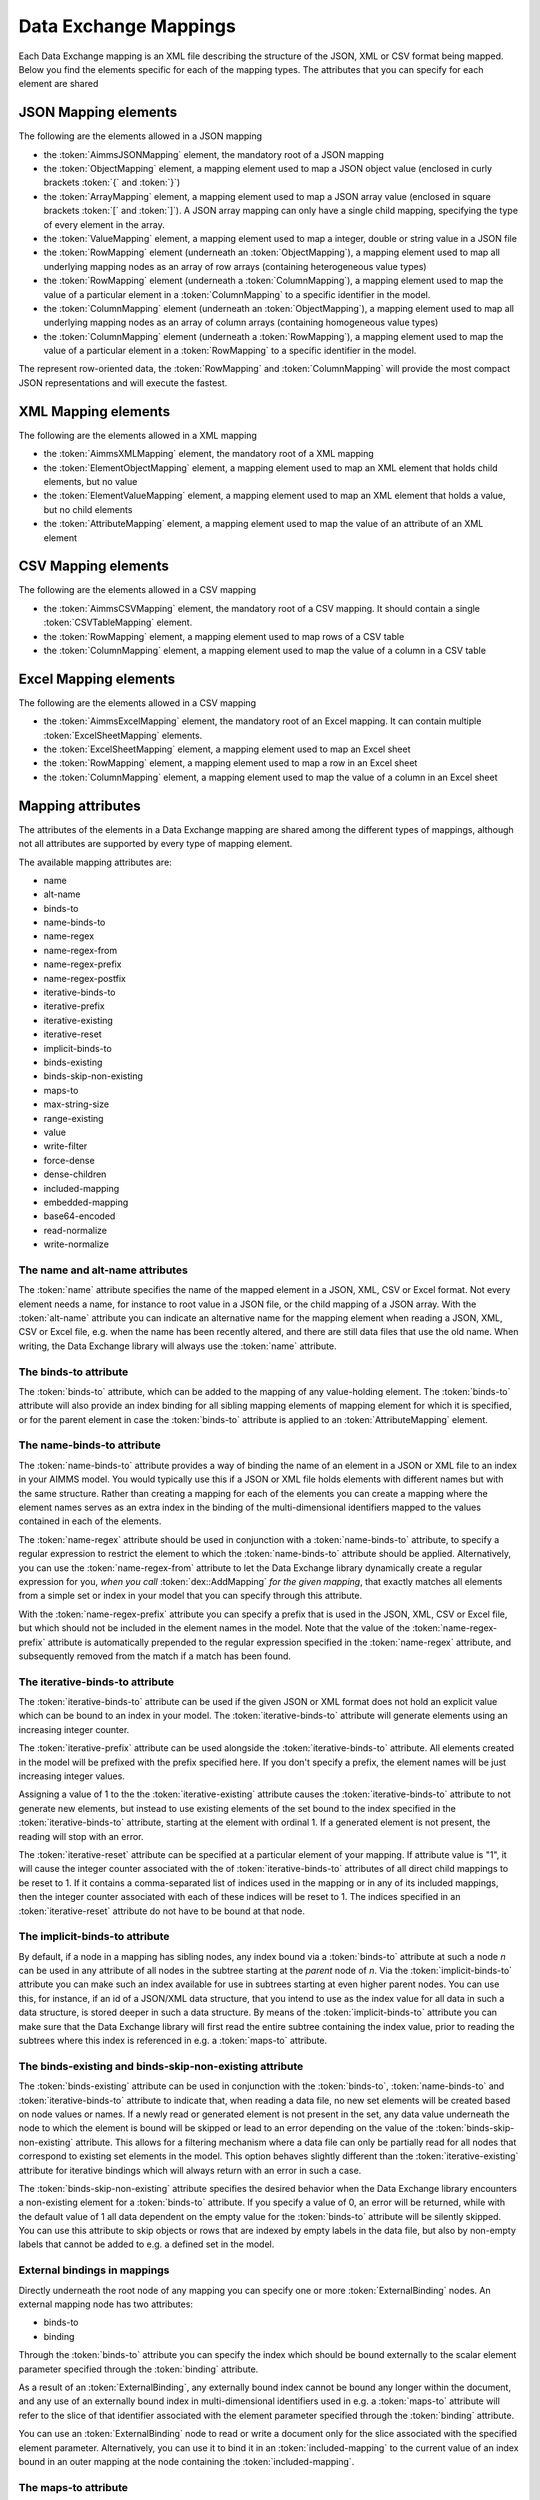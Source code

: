 Data Exchange Mappings
**********************

Each Data Exchange mapping is an XML file describing the structure of the JSON, XML or CSV format being mapped. Below you find the elements specific for each of the mapping types. The attributes that you can specify for each element are shared 

JSON Mapping elements
======================

The following are the elements allowed in a JSON mapping

* the :token:`AimmsJSONMapping` element, the mandatory root of a JSON mapping
* the :token:`ObjectMapping` element, a mapping element used to map a JSON object value (enclosed in curly brackets :token:`{` and :token:`}`)
* the :token:`ArrayMapping` element, a mapping element used to map a JSON array value (enclosed in square brackets :token:`[` and :token:`]`). A JSON array mapping can only have a single child mapping, specifying the type of every element in the array.
* the :token:`ValueMapping` element, a mapping element used to map a integer, double or string value in a JSON file
* the :token:`RowMapping` element (underneath an :token:`ObjectMapping`), a mapping element used to map all underlying mapping nodes as an array of row arrays (containing heterogeneous value types)
* the :token:`RowMapping` element (underneath a :token:`ColumnMapping`), a mapping element used to map the value of a particular element in a :token:`ColumnMapping` to a specific identifier in the model.
* the :token:`ColumnMapping` element (underneath an :token:`ObjectMapping`), a mapping element used to map all underlying mapping nodes as an array of column arrays (containing homogeneous value types)
* the :token:`ColumnMapping` element (underneath a :token:`RowMapping`), a mapping element used to map the value of a particular element in a :token:`RowMapping` to a specific identifier in the model.

The represent row-oriented data, the :token:`RowMapping` and :token:`ColumnMapping` will provide the most compact JSON representations and will execute the fastest.

XML Mapping elements
======================

The following are the elements allowed in a XML mapping

* the :token:`AimmsXMLMapping` element, the mandatory root of a XML mapping
* the :token:`ElementObjectMapping` element, a mapping element used to map an XML element that holds child elements, but no value
* the :token:`ElementValueMapping` element, a mapping element used to map an XML element that holds a value, but no child elements
* the :token:`AttributeMapping` element, a mapping element used to map the value of an attribute of an XML element

CSV Mapping elements
======================

The following are the elements allowed in a CSV mapping

* the :token:`AimmsCSVMapping` element, the mandatory root of a CSV mapping. It should contain a single :token:`CSVTableMapping` element.
* the :token:`RowMapping` element, a mapping element used to map rows of a CSV table
* the :token:`ColumnMapping` element, a mapping element used to map the value of a column in a CSV table

Excel Mapping elements
======================

The following are the elements allowed in a CSV mapping

* the :token:`AimmsExcelMapping` element, the mandatory root of an Excel mapping. It can contain multiple :token:`ExcelSheetMapping` elements.
* the :token:`ExcelSheetMapping` element, a mapping element used to map an Excel sheet
* the :token:`RowMapping` element, a mapping element used to map a row in an Excel sheet
* the :token:`ColumnMapping` element, a mapping element used to map the value of a column in an Excel sheet

Mapping attributes
======================

The attributes of the elements in a Data Exchange mapping are shared among the different types of mappings, although not all attributes are supported by every type of mapping element.

The available mapping attributes are:

* name
* alt-name              
* binds-to          
* name-binds-to     
* name-regex
* name-regex-from    
* name-regex-prefix    
* name-regex-postfix    
* iterative-binds-to
* iterative-prefix  
* iterative-existing
* iterative-reset
* implicit-binds-to
* binds-existing
* binds-skip-non-existing
* maps-to
* max-string-size    
* range-existing
* value           
* write-filter      
* force-dense
* dense-children     
* included-mapping  
* embedded-mapping 
* base64-encoded
* read-normalize
* write-normalize

The name and alt-name attributes
--------------------------------
The :token:`name` attribute specifies the name of the mapped element in a JSON, XML, CSV or Excel format. Not every element needs a name, for instance to root value in a JSON file, or the child mapping of a JSON array. With the :token:`alt-name` attribute you can indicate an alternative name for the mapping element when reading a JSON, XML, CSV or Excel file, e.g. when the name has been recently altered, and there are still data files that use the old name. When writing, the Data Exchange library will always use the :token:`name` attribute.

The binds-to attribute
----------------------

The :token:`binds-to` attribute, which can be added to the mapping of any value-holding element. The :token:`binds-to` attribute will also provide an index binding for all sibling mapping elements of mapping element for which it is specified, or for the parent element in case the :token:`binds-to` attribute is applied to an :token:`AttributeMapping` element.

The name-binds-to attribute
---------------------------

The :token:`name-binds-to` attribute provides a way of binding the name of an element in a JSON or XML file to an index in your AIMMS model. You would typically use this if a JSON or XML file holds elements with different names but with the same structure. Rather than creating a mapping for each of the elements you can create a mapping where the element names serves as an extra index in the binding of the multi-dimensional identifiers mapped to the values contained in each of the elements.

The :token:`name-regex` attribute should be used in conjunction with a :token:`name-binds-to` attribute, to specify a regular expression to restrict the element to which the :token:`name-binds-to` attribute should be applied. Alternatively, you can use the :token:`name-regex-from` attribute to let the Data Exchange library dynamically create a regular expression for you, *when you call* :token:`dex::AddMapping` *for the given mapping*, that exactly matches all elements from a simple set or index in your model that you can specify through this attribute.

With the :token:`name-regex-prefix` attribute you can specify a prefix that is used in the JSON, XML, CSV or Excel file, but which should not be included in the element names in the model. Note that the value of the :token:`name-regex-prefix` attribute is automatically prepended to the regular expression specified in the :token:`name-regex` attribute, and subsequently removed from the match if a match has been found.

The iterative-binds-to attribute
--------------------------------

The :token:`iterative-binds-to` attribute can be used if the given JSON or XML format does not hold an explicit value which can be bound to an index in your model. The  :token:`iterative-binds-to` attribute will generate elements using an increasing integer counter.

The :token:`iterative-prefix` attribute can be used alongside the :token:`iterative-binds-to` attribute. All elements created in the model will be prefixed with the prefix specified here. If you don't specify a prefix, the element names will be just increasing integer values.

Assigning a value of 1 to the the :token:`iterative-existing` attribute causes the :token:`iterative-binds-to` attribute to not generate new elements, but instead to use existing elements of the set bound to the index specified in the :token:`iterative-binds-to` attribute, starting at the element with ordinal 1. If a generated element is not present, the reading will stop with an error.

The :token:`iterative-reset` attribute can be specified at a particular element of your mapping. If attribute value is "1", it will cause the integer counter associated with the of :token:`iterative-binds-to` attributes of all direct child mappings to be reset to 1. If it contains a comma-separated list of indices used in the mapping or in any of its included mappings, then the integer counter associated with each of these indices will be reset to 1. The indices specified in an :token:`iterative-reset` attribute do not have to be bound at that node.  

The implicit-binds-to attribute
-------------------------------

By default, if a node in a mapping has sibling nodes, any index bound via a :token:`binds-to` attribute at such a node *n* can be used in any attribute of all nodes in the subtree starting at the *parent* node of *n*. Via the :token:`implicit-binds-to` attribute you can make such an index available for use in subtrees starting at even higher parent nodes. You can use this, for instance, if an id of a JSON/XML data structure, that you intend to use as the index value for all data in such a data structure, is stored deeper in such a data structure. By means of the :token:`implicit-binds-to` attribute you can make sure that the Data Exchange library will first read the entire subtree containing the index value, prior to reading the subtrees where this index is referenced in e.g. a :token:`maps-to` attribute.

The binds-existing and binds-skip-non-existing attribute
--------------------------------------------------------

The :token:`binds-existing` attribute can be used in conjunction with the :token:`binds-to`, :token:`name-binds-to` and :token:`iterative-binds-to` attribute to indicate that, when reading a data file, no new set elements will be created based on node values or names. If a newly read or generated element is not present in the set, any data value underneath the node to which the element is bound will be skipped or lead to an error depending on the value of the :token:`binds-skip-non-existing` attribute. This allows for a filtering mechanism where a data file can only be partially read for all nodes that correspond to existing set elements in the model. This option behaves slightly different than the  :token:`iterative-existing` attribute for iterative bindings which will always return with an error in such a case. 

The :token:`binds-skip-non-existing` attribute specifies the desired behavior when the Data Exchange library encounters a non-existing element for a :token:`binds-to` attribute. If you specify a value of 0, an error will be returned, while with the default value of 1 all data dependent on the empty value for the :token:`binds-to` attribute will be silently skipped. You can use this attribute to skip objects or rows that are indexed by empty labels in the data file, but also by non-empty labels that cannot be added to e.g. a defined set in the model.

External bindings in mappings
-----------------------------

Directly underneath the root node of any mapping you can specify one or more :token:`ExternalBinding` nodes. An external mapping node has two attributes:

* binds-to
* binding

Through the :token:`binds-to` attribute you can specify the index which should be bound externally to the scalar element parameter specified through the :token:`binding` attribute. 

As a result of an :token:`ExternalBinding`, any externally bound index cannot be bound any longer within the document, and any use of an externally bound index in multi-dimensional identifiers used in e.g. a :token:`maps-to` attribute will refer to the slice of that identifier associated with the element parameter specified through the :token:`binding` attribute.

You can use an :token:`ExternalBinding` node to read or write a document only for the slice associated with the specified element parameter. Alternatively, you can use it to bind it in an :token:`included-mapping` to the current value of an index bound in an outer mapping at the node containing the :token:`included-mapping`.

The maps-to attribute
---------------------

You can assign the :token:`maps-to`  attribute to any value-holding mapping element. Its value should be a reference to an identifier in your model, including the indices bound at this location in the mapping tree. Note that this should match the dimension of the identifier exactly, and that the root domain of the identifier should match the root domains of the indices.  

The :token:`write-filter` attribute can be specified at any node in the mapping tree, and should be a reference to an identifier in the model including the bound indices at this location as for the :token:`maps-to` attribute. For any tuple of bound indices for which the :token:`write-filter` attribute does not hold a non-default value, the corresponding part of the generate JSON, XML or CSV file will be skipped. 

By default, the Data Exchange library assumes that all string values will hold up to 1024 characters. Through the :token:`max-string-size` attribute a maximum string size up to 8KB can be specified.

The range-existing attribute
----------------------------

If the identifier associated with a :token:`maps-to` attribute is an element parameter, the :token:`range-existing` attribute can be used to that any values encountered that do not correspond to an existing element in the range set, should be skipped, rather than creating a new element in the range set for such a value. 

The force-dense attribute
-------------------------

The :token:`force-dense` attribute should also contain a reference to an identifier plus bound indices as for the :token:`maps-to` attribute. Through
 this attribute you can force a specific density pattern by specifying a domain for which nodes *should* be generated, regardless of whether non-default data is present to fill such nodes, e.g. because the identifier specified in the :token:`maps-to` attribute of the node itself, or any of its sub-nodes, holds no non-default data. Note that a density pattern enforced through the :token:`force-dense` attribute is still subject to a write filter specified in a :token:`write-filter` attribute.

Enforcing a density pattern may be important when the bound indices are generated through the :token:`iterative-binds-to` attribute, and not explicitly represented through data-holding node bound to a regular :token:`binds-to` attribute. In such cases, not writing nodes that hold no non-default data, may lead to inconsistent numbering of generated elements when reading the generated JSON or XML files back in. *When reading a JSON, XML, CSV or Excel file, the library will assign a value of 1 for the identifier specified in the* :token:`force-dense` *attribute to any tuple encountered, such that the same file will be generated when writing back the file using the same mapping based on the data just read in.* 

.. note::
    
        None of the :token:`maps-to`, :token:`write-filter` and :token:`force-dense` attributes may contain an identifier *slice*, but must be bound to indices in the mapping for *all* dimensions of the given identifier. *Thus, for instance, specifying a value of 1 to the* :token:`force-dense` *attribute to enforce full density is not allowed.* Instead you should create a full-dimensional parameter holding 1 for every tuple in its domain and assign that to the  :token:`force-dense` attribute. 
        
        To enforce slicing for a particular index, you can specify an :token:`ExternalBinding` node directly underneath the root node of the mapping.

The dense-children attribute
----------------------------

With the :token:`dense-children` you can indicate that when a node will be written, because of the density pattern of all of its children, all direct *value-holding* child elements with the same bound indices as the parent node, will be written in a dense manner. For example, with this attribute you can cause all columns in a table row to be written to a CSV or Excel file, whenever at least one of the columns holds a non-default value.

With this attribute you cannot cause an array to be written in a dense manner, as the array elements need to bind an additional index. To enforce writing an array in a dense manner, you have to use the :token:`force-dense` attribute.

The value attribute
-------------------

With the :token:`value` attribute you can specify that, when writing a file, the value of a value-holding mapping element should become the static string value specified through this attribute. When reading a file, a node with a :token:`value` attribute will be silently ignored. 

.. note::

        Any value-holding mapping element may have only one of the :token:`binds-to`, :token:`maps-to` or :token:`value` attributes specified. 

The included-mapping attribute
------------------------------

Through the :token:`included-mapping` attribute, you can indicate that the contents of an object or array element in a given JSON or XML file should be read/written using a mapping, the name of which is contained in the string parameter specified in this attribute. The dimension of the string parameter should match the indices already bound at the given node. With this attribute you can specify a *data-driven* mapping name for a certain sub-tree of a JSON or XML file, e.g., to specify a table-specific mapping, where the table name is already bound in a parent node of the node at hand.

Alternatively, if the string value of the :token:`included-mapping` attribute starts with the :token:`@` character, the remainder of the value will be interpreted as the *fixed* name of a mapping to be applied for the node at hand, instead of as a string parameter holding mapping names.

Note that when reading the contents of the node associated with the included mapping you cannot refer to the indices already bound at that node in the containing mapping, i.e., the contents of the tree node should be able to be read/written as if read from/written to a completely separate JSON/XML file. 

It is possible, however, to externally bind the values of bound indices to indices used in the included mapping by specifying an :token:`ExternalBinding` node underneath the node containing the :token:`included-mapping` attribute. To this end, the included mapping itself should have an possess an :token:`ExternalBinding` for the index you want to bind to. In addition, you should specify an :token:`ExternalBinding` node underneath the node with :token:`included-mapping` attribute, with the :token:`binds-to` attribute set to the externally bound index in the included mapping, and the :token:`binding` attribute set to the bound index in the outer mapping you want to bind to. 

You can use external bindings in combination with included mappings to break a longer mapping into its constituting components. Note, however, that breaking up mappings this way will carry a performance penalty, especially if there is a lot of repetition in the nodes using an included mapping. 

The embedded-mapping attribute
------------------------------

Through the :token:`embedded-mapping` attribute, you can indicate that a value-holding element in the given JSON or XML file should hold a string that can be read or written using the mapping specified in this attribute. Note that the mapping element to which this attribute is attached may not have bound indices. The mapping specified in this attribute may be of any type (e.g. XML, JSON, CSV or Excel) and will be represented as a single (base64 encoded) string.

Assigning a value of 1 to the :token:`base64-encoded` attribute indicates whether embedded mapped string is or should be base64 encoded.

Unicode normalization
=====================

The Data Exchange library can read and write JSON, XML and CSV files which are encoded as UTF-8. However, in Unicode there multiple ways to represent composed characters such as characters with accents. In the Unicode standard these representations are considered equivalent, although their binary representations are different (see for instance `Unicode equivalence <https://en.wikipedia.org/wiki/Unicode_equivalence>`_) When you are reading data from multiple data sources, this may present a problem in your AIMMS model. Set elements may be read from a data source using one representation, while data defined over these sets may come from data sources using another representation. 

The Unicode standard provides several normalization procedures to normalize different text representations to various normalized forms. By itself, AIMMS will not normalize any incoming Unicode characters, as this may lead to problems when, for instance, you are trying to write back data to a database which was read in a different normalized form and then re-normalized in AIMMS. 
Instead the Data Exchange library offers support for normalizing Unicode data from and to the NFC (representing composed characters as a single character, preferred) and the NFD representation (representing composed characters decomposed as the character itself and separate characters for the accents).

In a mapping you can specify a normalization to apply before writing any string data to AIMMS through the :token:`read-normalize` attribute, while the attribute :token:`write-normalize` indicates the normalization to apply when reading out data to a data source. You can specify these attributes for any string-valued tree node in the mapping that binds to an index or maps to a string or element parameter. The value of these attributes can be :token:`nfc` or :token:`nfd`, indicating whether to apply the NFC or NFD normalization before reading the data from or writing the data to a data source.

In addition, the Data Exchange library offers the functions :js:func:`dex::NormalizeString` and :js:func:`dex::NormalizeSet` to normalize strings and set elements that are already present in the model.

How does the mapping work for reading and writing?
==================================================

In this section we will explain how the Data Exchange library uses the mapping to read or write a given format.

During read
-----------

When reading a JSON, XML, CSV or Excel file using a specified mapping, the Data Exchange library will iterate over the entire tree. 

If reading a particular node in the data file, it will first try to bind any indices specified 

* at the node itself through the :token:`name-binds-to` or :token:`iterative-binds-to` attributes, 
* at direct child nodes through the :token:`binds-to` attribute, or
* at deeper child nodes that make their indices available through :token:`implicit-binds-to` attributes.

All elements associated with indices bound this way will be maintained in a stack of bound indices. 

Subsequently the Data Exchange library will examine all other child nodes. If such a node is a structural or iterative node, it will recursively try to read the data associated with the child node. If the examined node is a value-holding node mapped to an multi-dimensional identifier, the value will be assigned to that identifier. Finally, if the node itself is a value-holding node mapped onto an identifier, it will also assign this value.

If a node in the mapping contains an included mapping, all externally bound indices bound to the values of bound indices in the outer mapping, will be carried over to the included mapping, prior to reading the subtree associated with the included mapping.

During write
------------

When generating a JSON, XML, CSV or Excel file for a given mapping, at any given node, the Data Exchange library will examine all multi-dimensional identifiers associated with the node or any of its sub-nodes through either the :token:`maps-to`, :token:`write-filter` or :token:`force-dense` attributes, and will try to find the lowest sub-tuple associated with all these identifiers, for all indices bound at this level (through the :token:`binds-to`, :token:`name-binds-to`, :token:`iterative-binds-to`, or :token:`implicit-binds-to` attributes) while fixing the indices already found at a previous level. If such a sub-tuple can be found, the new indices at this level will be stored, and any mapped value-holding nodes at this level will be written the associated values of any multi-dimensional identifiers matching with the value of the currently bound indices, and the Data Exchange library will iterate over all any structural or iterative child nodes recursively. If no further multi-dimensional data can be found for a particular node, the Data Exchange library will track back to the parent node, and try to progress there. 

The message here is that an JSON, XML, CSV or Excel sheet tree is generated solely on the basis of multi-dimensional identifiers in the mapping, and *never* on the basis of any of the :token:`binds-to` attributes. Such nodes will be generated based on indices bound by iterating over multi-dimensional data.

Thus, for instance, to generate a JSON array containing only all element names of a set in your model, you must combine a :token:`binds-to` attribute, together with a :token:`force-dense` attribute consisting an identifier over the index you want to generate the elements for, holding a value of 1 for every element you want to be contained in the array.

If a node in the mapping contains an included mapping, all externally bound indices bound to the values of bound indices in the outer mapping, will be carried over to the included mapping, resulting in the Data Exchange library to use the identifier slices corresponding to the externally bound indices to generate the node contents.

.. spelling::

    regex